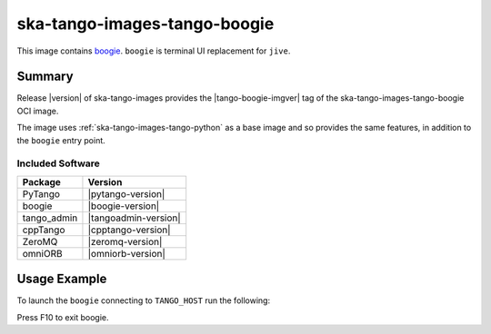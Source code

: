 .. _ska-tango-images-tango-boogie:

=============================
ska-tango-images-tango-boogie
=============================

This image contains `boogie <https://gitlab.com/nurbldoff/boogie>`_.
``boogie`` is terminal UI replacement for ``jive``.

Summary
-------

Release |version| of ska-tango-images provides the |tango-boogie-imgver| tag of
the ska-tango-images-tango-boogie OCI image.

The image uses :ref:`ska-tango-images-tango-python` as a base image and so
provides the same features, in addition to the ``boogie`` entry point.

Included Software
*****************

.. list-table::
   :header-rows: 1

   * - Package
     - Version
   * - PyTango
     - |pytango-version|
   * - boogie
     - |boogie-version|
   * - tango_admin
     - |tangoadmin-version|
   * - cppTango
     - |cpptango-version|
   * - ZeroMQ
     - |zeromq-version|
   * - omniORB
     - |omniorb-version|

Usage Example
-------------

To launch the ``boogie`` connecting to ``TANGO_HOST`` run the following:

.. code-block:: bash
   :substitutions:

   docker run --rm -it --env TANGO_HOST=$TANGO_HOST --net=host \
     |oci-registry|/ska-tango-images-tango-boogie:|tango-boogie-imgver|

Press F10 to exit boogie.
